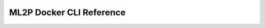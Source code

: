 .. _ml2p-docker-cli:

ML2P Docker CLI Reference
=========================

.. todo::
  Write the ml2p-docker CLI reference.

